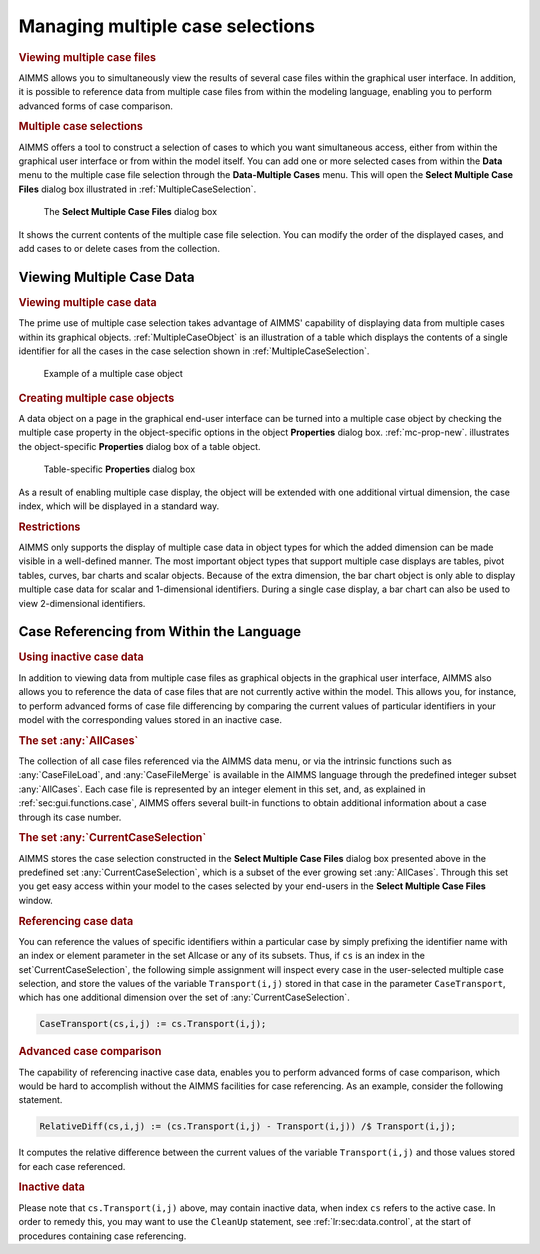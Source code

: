 .. _sec:cases.casesel:

Managing multiple case selections
=================================

.. rubric:: Viewing multiple case files

AIMMS allows you to simultaneously view the results of several case
files within the graphical user interface. In addition, it is possible
to reference data from multiple case files from within the modeling
language, enabling you to perform advanced forms of case comparison.

.. rubric:: Multiple case selections

AIMMS offers a tool to construct a selection of cases to which you want
simultaneous access, either from within the graphical user interface or
from within the model itself. You can add one or more selected cases
from within the **Data** menu to the multiple case file selection
through the **Data-Multiple Cases** menu. This will open the **Select
Multiple Case Files** dialog box illustrated in :ref:`MultipleCaseSelection`.

.. _MultipleCaseSelection:

.. figure:: MultipleCaseSelection.png
   :alt: The **Select Multiple Case Files** dialog box
   :name: fig:casesel.casesel

   The **Select Multiple Case Files** dialog box

It shows the current contents of the multiple case file selection. You
can modify the order of the displayed cases, and add cases to or delete
cases from the collection.

.. _sec:cases.casesel.view:

Viewing Multiple Case Data
~~~~~~~~~~~~~~~~~~~~~~~~~~

.. rubric:: Viewing multiple case data

The prime use of multiple case selection takes advantage of AIMMS'
capability of displaying data from multiple cases within its graphical
objects. :ref:`MultipleCaseObject` is an illustration of a
table which displays the contents of a single identifier for all the
cases in the case selection shown in :ref:`MultipleCaseSelection`.

.. _MultipleCaseObject:
.. figure:: MultipleCaseObject.png
   :alt: Example of a multiple case object
   :name: fig:casesel.multiple-case

   Example of a multiple case object

.. rubric:: Creating multiple case objects

A data object on a page in the graphical end-user interface can be
turned into a multiple case object by checking the multiple case
property in the object-specific options in the object **Properties**
dialog box. :ref:`mc-prop-new`. illustrates the
object-specific **Properties** dialog box of a table object.

.. _mc-prop-new:
.. figure:: mc-prop-new.png
   :alt: Table-specific **Properties** dialog box
   :name: fig:casesel.mc-prop

   Table-specific **Properties** dialog box

As a result of enabling multiple case display, the object will be
extended with one additional virtual dimension, the case index, which
will be displayed in a standard way.

.. rubric:: Restrictions

AIMMS only supports the display of multiple case data in object types
for which the added dimension can be made visible in a well-defined
manner. The most important object types that support multiple case
displays are tables, pivot tables, curves, bar charts and scalar
objects. Because of the extra dimension, the bar chart object is only
able to display multiple case data for scalar and 1-dimensional
identifiers. During a single case display, a bar chart can also be used
to view 2-dimensional identifiers.

.. _sec:cases.casesel.language:

Case Referencing from Within the Language
~~~~~~~~~~~~~~~~~~~~~~~~~~~~~~~~~~~~~~~~~

.. rubric:: Using inactive case data
   :name: multi-case-ref

In addition to viewing data from multiple case files as graphical
objects in the graphical user interface, AIMMS also allows you to
reference the data of case files that are not currently active within
the model. This allows you, for instance, to perform advanced forms of
case file differencing by comparing the current values of particular
identifiers in your model with the corresponding values stored in an
inactive case.

.. rubric:: The set :any:`AllCases`

The collection of all case files referenced via the AIMMS data menu, or
via the intrinsic functions such as :any:`CaseFileLoad`, and
:any:`CaseFileMerge` is available in the AIMMS language through the
predefined integer subset :any:`AllCases`. Each case file is represented by an integer
element in this set, and, as explained in :ref:`sec:gui.functions.case`,
AIMMS offers several built-in functions to obtain additional information
about a case through its case number.

.. rubric:: The set :any:`CurrentCaseSelection`

AIMMS stores the case selection constructed in the **Select Multiple
Case Files** dialog box presented above in the predefined set :any:`CurrentCaseSelection`, which is
a subset of the ever growing set :any:`AllCases`. Through this set you get easy access
within your model to the cases selected by your end-users in the
**Select Multiple Case Files** window.

.. rubric:: Referencing case data

You can reference the values of specific identifiers within a particular
case by simply prefixing the identifier name with an index or element
parameter in the set Allcase or any of its subsets. Thus, if ``cs`` is an index
in the set`CurrentCaseSelection`, the following simple assignment
will inspect every case in the user-selected multiple case selection,
and store the values of the variable ``Transport(i,j)`` stored in that
case in the parameter ``CaseTransport``, which has one additional
dimension over the set of :any:`CurrentCaseSelection`.

.. code-block:: aimms

	CaseTransport(cs,i,j) := cs.Transport(i,j);

.. rubric:: Advanced case comparison

The capability of referencing inactive case data, enables you to perform
advanced forms of case comparison, which would be hard to accomplish
without the AIMMS facilities for case referencing. As an example,
consider the following statement.

.. code-block:: aimms

	RelativeDiff(cs,i,j) := (cs.Transport(i,j) - Transport(i,j)) /$ Transport(i,j);

It computes the relative difference between the current values of the
variable ``Transport(i,j)`` and those values stored for each case
referenced.

.. rubric:: Inactive data

Please note that ``cs.Transport(i,j)`` above, may contain inactive data,
when index ``cs`` refers to the active case. In order to remedy this,
you may want to use the ``CleanUp`` statement, see
:ref:`lr:sec:data.control`, at the start of procedures containing case
referencing.